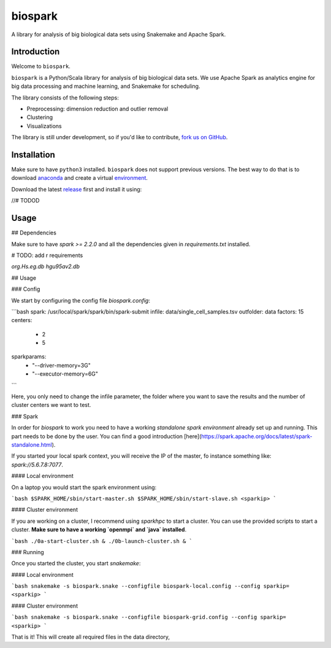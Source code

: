 biospark
=============

.. image:: http://www.repostatus.org/badges/latest/active.svg
   :target: http://www.repostatus.org/#active
.. image:: https://travis-ci.org/cbg-ethz/biospark.svg?branch=master
   :target: https://travis-ci.org/cbg-ethz/biospark/
.. image:: https://codecov.io/gh/cbg-ethz/biospark/branch/master/graph/badge.svg
   :target: https://codecov.io/gh/cbg-ethz/biospark
.. image:: https://api.codacy.com/project/badge/Grade/1822ba83768d4d7389ba667a9c839638
   :target: https://www.codacy.com/app/simon-dirmeier/rnaiutilities_2?utm_source=github.com&amp;utm_medium=referral&amp;utm_content=cbg-ethz/rnaiutilities&amp;utm_campaign=Badge_Grade
.. image:: https://readthedocs.org/projects/biospark/badge/?version=latest
   :target: http://biospark.readthedocs.io/en/latest/
   :alt: doc


A library for analysis of big biological data sets using Snakemake and Apache Spark.

Introduction
------------

Welcome to ``biospark``.

``biospark`` is a Python/Scala library for analysis of big biological data sets.
We use Apache Spark as analytics engine for big data processing and machine learning,
and Snakemake for scheduling.

The library consists of the following steps:

* Preprocessing: dimension reduction and outlier removal
* Clustering
* Visualizations

The library is still under development, so if you'd like to contribute,
`fork us on GitHub <https://github.com/cbg-ethz/biospark>`_.


Installation
------------

Make sure to have ``python3`` installed. ``biospark`` does not support
previous versions. The best way to do that is to download `anaconda <https://www.continuum.io/downloads>`_ and create a
virtual `environment <https://conda.io/docs/using/envs.html>`_.

Download the latest `release <https://github.com/cbg-ethz/biospark/releases>`_ first and install it using:

//# TODOD


Usage
-----

## Dependencies

Make sure to have `spark >= 2.2.0` and all the dependencies given in `requirements.txt` installed.

# TODO: add r requirements

`org.Hs.eg.db`
`hgu95av2.db`

## Usage

### Config

We start by configuring the config file `biospark.config`:

```bash
spark: /usr/local/spark/spark/bin/spark-submit
infile: data/single_cell_samples.tsv
outfolder: data
factors: 15
centers:
  - 2
  - 5
sparkparams:
  - "--driver-memory=3G"
  - "--executor-memory=6G"
```

Here, you only need to change the infile parameter, the folder where you want to save the results and the number of cluster centers we want to test.

### Spark

In order for `biospark` to work you need to have a working *standalone spark environment* already set up and running. This part needs to be done by the user. You can find a good introduction [here](https://spark.apache.org/docs/latest/spark-standalone.html).

If you started your local spark context, you will receive the IP of the master, fo instance something like: `spark://5.6.7.8:7077`.

#### Local environment

On a laptop you would start the spark environment using:

```bash
$SPARK_HOME/sbin/start-master.sh
$SPARK_HOME/sbin/start-slave.sh <sparkip>
```

#### Cluster environment

If you are working on a cluster, I recommend using `sparkhpc` to start a cluster. You can use the provided scripts to start a cluster. **Make sure to have a working `openmpi` and `java` installed**.

```bash
./0a-start-cluster.sh &
./0b-launch-cluster.sh &
```

### Running

Once you started the cluster, you start `snakemake`:

#### Local environment

```bash
snakemake -s biospark.snake --configfile biospark-local.config --config sparkip= <sparkip>
```

#### Cluster environment

```bash
snakemake -s biospark.snake --configfile biospark-grid.config --config sparkip= <sparkip>
```

That is it! This will create all required files in the data directory,
